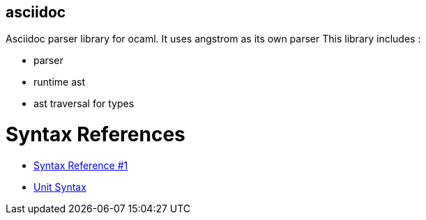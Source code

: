 asciidoc
--------

Asciidoc parser library for ocaml. It uses angstrom as its own parser This library includes :

- parser
- runtime ast
- ast traversal for types


Syntax References
=================

- https://asciidoctor.org/docs/asciidoc-syntax-quick-reference/[Syntax Reference #1]

- https://asciidoctor.org/docs/user-manual/#comparison-by-example[Unit Syntax]
